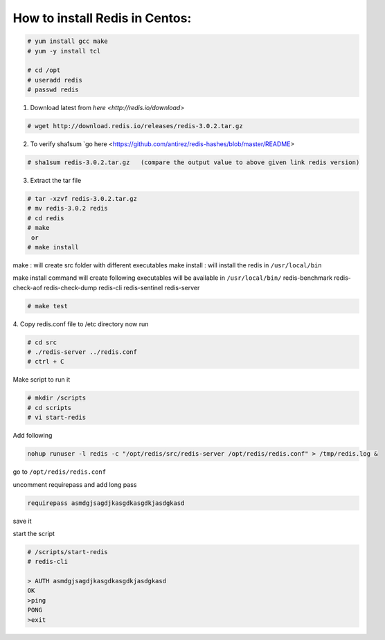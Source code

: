 
How to install Redis in Centos:
===============================

.. code-block:: console

    # yum install gcc make
    # yum -y install tcl

    # cd /opt
    # useradd redis
    # passwd redis


1. Download latest from `here <http://redis.io/download>`

.. code-block:: console

    # wget http://download.redis.io/releases/redis-3.0.2.tar.gz

2. To verify sha1sum `go here <https://github.com/antirez/redis-hashes/blob/master/README>

.. code-block:: console

    # sha1sum redis-3.0.2.tar.gz   (compare the output value to above given link redis version)

3. Extract the tar file

.. code-block:: console

    # tar -xzvf redis-3.0.2.tar.gz
    # mv redis-3.0.2 redis
    # cd redis
    # make 
     or
    # make install 

make : will create src folder with different executables
make install : will install the redis in ``/usr/local/bin``

make install command will create following executables will be available in ``/usr/local/bin/``
redis-benchmark  redis-check-aof  redis-check-dump  redis-cli  redis-sentinel  redis-server

.. code-block:: console

    # make test

4. Copy redis.conf file to /etc directory
now run

.. code-block:: console

    # cd src
    # ./redis-server ../redis.conf
    # ctrl + C

Make script to run it

.. code-block:: console

    # mkdir /scripts
    # cd scripts
    # vi start-redis
  
Add following

.. code-block:: console

    nohup runuser -l redis -c "/opt/redis/src/redis-server /opt/redis/redis.conf" > /tmp/redis.log &

go to ``/opt/redis/redis.conf``

uncomment requirepass and add long pass 

.. code-block:: console
    
    requirepass asmdgjsagdjkasgdkasgdkjasdgkasd

save it

start the script

.. code-block:: console

    # /scripts/start-redis
    # redis-cli

    > AUTH asmdgjsagdjkasgdkasgdkjasdgkasd
    OK
    >ping
    PONG
    >exit
